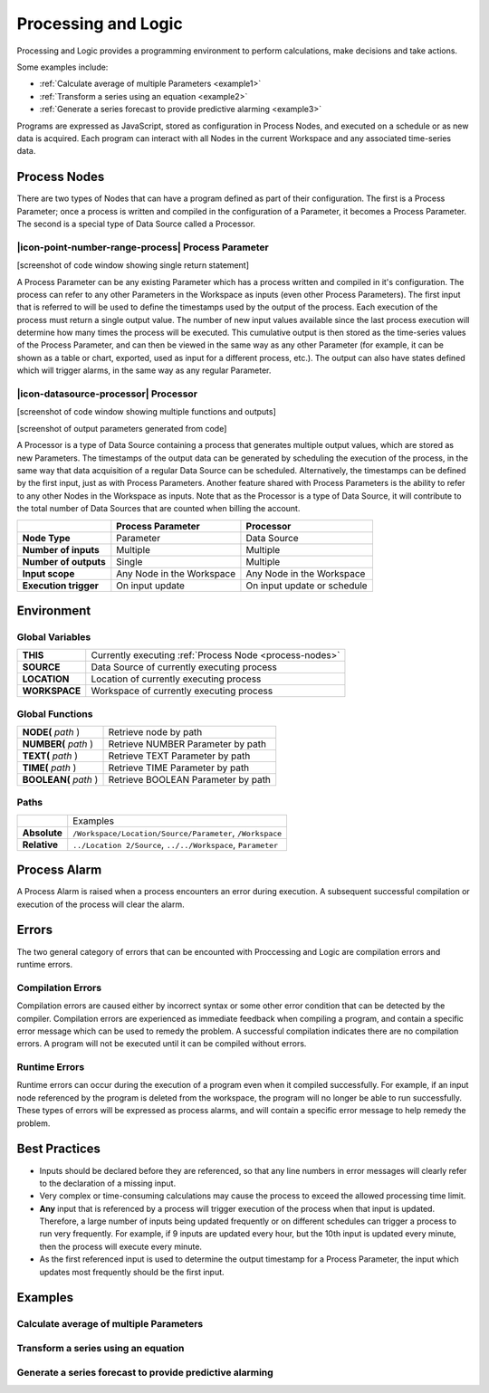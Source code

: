 .. _processing-and-logic:

Processing and Logic
====================

Processing and Logic provides a programming environment to perform calculations, make decisions and take actions.

Some examples include:

- :ref:`Calculate average of multiple Parameters <example1>`
- :ref:`Transform a series using an equation <example2>`
- :ref:`Generate a series forecast to provide predictive alarming <example3>`

Programs are expressed as JavaScript, stored as configuration in Process Nodes, and executed on a schedule or as new data is acquired. Each program can interact with all Nodes in the current Workspace and any associated time-series data.

.. _process-nodes:

Process Nodes
-------------
There are two types of Nodes that can have a program defined as part of their configuration. The first is a Process Parameter; once a process is written and compiled in the configuration of a Parameter, it becomes a Process Parameter. The second is a special type of Data Source called a Processor.

.. _process-parameter:

|icon-point-number-range-process| Process Parameter
~~~~~~~~~~~~~~~~~~~~~~~~~~~~~~~~~~~~~~~~~~~~~~~~~~~

[screenshot of code window showing single return statement]

A Process Parameter can be any existing Parameter which has a process written and compiled in it's configuration. The process can refer to any other Parameters in the Workspace as inputs (even other Process Parameters). The first input that is referred to will be used to define the timestamps used by the output of the process. Each execution of the process must return a single output value. The number of new input values available since the last process execution will determine how many times the process will be executed. This cumulative output is then stored as the time-series values of the Process Parameter, and can then be viewed in the same way as any other Parameter (for example, it can be shown as a table or chart, exported, used as input for a different process, etc.). The output can also have states defined which will trigger alarms, in the same way as any regular Parameter. 


.. _processor:

|icon-datasource-processor| Processor
~~~~~~~~~~~~~~~~~~~~~~~~~~~~~~~~~~~~~

[screenshot of code window showing multiple functions and outputs]

[screenshot of output parameters generated from code]

A Processor is a type of Data Source containing a process that generates multiple output values, which are stored as new Parameters. The timestamps of the output data can be generated by scheduling the execution of the process, in the same way that data acquisition of a regular Data Source can be scheduled. Alternatively, the timestamps can be defined by the first input, just as with Process Parameters. Another feature shared with Process Parameters is the ability to refer to any other Nodes in the Workspace as inputs. Note that as the Processor is a type of Data Source, it will contribute to the total number of Data Sources that are counted when billing the account.

.. table::
    :class: table-fluid

    ======================   ==========================   ===============================
    \                        Process Parameter            Processor
    ======================   ==========================   ===============================
    **Node Type**            Parameter                    Data Source

    **Number of inputs**     Multiple                     Multiple

    **Number of outputs**    Single                       Multiple

    **Input scope**          Any Node in the Workspace    Any Node in the Workspace

    **Execution trigger**    On input update              On input update or schedule
    ======================   ==========================   ===============================

.. _environment:

Environment
-----------

.. _global-variables:

Global Variables
~~~~~~~~~~~~~~~~

.. table::
    :class: table-fluid

    ======================   ============================================================
    **THIS**                 Currently executing :ref:`Process Node <process-nodes>`
    **SOURCE**               Data Source of currently executing process
    **LOCATION**             Location of currently executing process
    **WORKSPACE**            Workspace of currently executing process
    ======================   ============================================================

.. _global-functions:

Global Functions
~~~~~~~~~~~~~~~~

.. table::
    :class: table-fluid

    =============================   =============================================
    **NODE(** *path* )              Retrieve node by path
    **NUMBER(** *path* )            Retrieve NUMBER Parameter by path
    **TEXT(** *path* )              Retrieve TEXT Parameter by path
    **TIME(** *path* )              Retrieve TIME Parameter by path
    **BOOLEAN(** *path* )           Retrieve BOOLEAN Parameter by path
    =============================   =============================================

Paths
~~~~~

.. table::
    :class: table-fluid

    =============================   ================================================================
    \                               Examples
    **Absolute**                    ``/Workspace/Location/Source/Parameter``, ``/Workspace``
    **Relative**                    ``../Location 2/Source``, ``../../Workspace``, ``Parameter``
    =============================   ================================================================

.. _process-alarm:

Process Alarm
-------------
A Process Alarm is raised when a process encounters an error during execution. A subsequent successful compilation or execution of the process will clear the alarm.

Errors
------
The two general category of errors that can be encounted with Proccessing and Logic are compilation errors and runtime errors. 

Compilation Errors
~~~~~~~~~~~~~~~~~~
Compilation errors are caused either by incorrect syntax or some other error condition that can be detected by the compiler. Compilation errors are experienced as immediate feedback when compiling a program, and contain a specific error message which can be used to remedy the problem. A successful compilation indicates there are no compilation errors. A program will not be executed until it can be compiled without errors.

Runtime Errors
~~~~~~~~~~~~~~
Runtime errors can occur during the execution of a program even when it compiled successfully. For example, if an input node referenced by the program is deleted from the workspace, the program will no longer be able to run successfully. These types of errors will be expressed as process alarms, and will contain a specific error message to help remedy the problem. 

Best Practices
--------------
- Inputs should be declared before they are referenced, so that any line numbers in error messages will clearly refer to the declaration of a missing input.
- Very complex or time-consuming calculations may cause the process to exceed the allowed processing time limit. 
- **Any** input that is referenced by a process will trigger execution of the process when that input is updated. Therefore, a large number of inputs being updated frequently or on different schedules can trigger a process to run very frequently. For example, if 9 inputs are updated every hour, but the 10th input is updated every minute, then the process will execute every minute.
- As the first referenced input is used to determine the output timestamp for a Process Parameter, the input which updates most frequently should be the first input.


Examples
--------

.. _example1:

Calculate average of multiple Parameters
~~~~~~~~~~~~~~~~~~~~~~~~~~~~~~~~~~~~~~~~


.. code-block:: javascript
    :linenos:

    // Calculate the average currentValue of Parameters from different Locations
    var param1 = NODE('Location 1/Source/Param').getCurrentValue();
    var param2 = NODE('Location 2/Source/Param').getCurrentValue();
    var param3 = NODE('Location 3/Source/Param').getCurrentValue();

    return (param1 + param2 + param3) / 3;

.. _example2:

Transform a series using an equation
~~~~~~~~~~~~~~~~~~~~~~~~~~~~~~~~~~~~

.. code-block:: javascript
    :linenos:

    // Transform the currentValue using a 3rd order polynomial
    var a = 7.24;
    var b = -10.004;
    var c = 4.328;
    var d = -0.4667;
    var v = THIS.getCurrentValue();

    return a + (b*v) + (c*v^2) + (d*v^3);

.. _example3:

Generate a series forecast to provide predictive alarming
~~~~~~~~~~~~~~~~~~~~~~~~~~~~~~~~~~~~~~~~~~~~~~~~~~~~~~~~~

.. code-block:: javascript
    :linenos:

.. only:: not latex

    |

